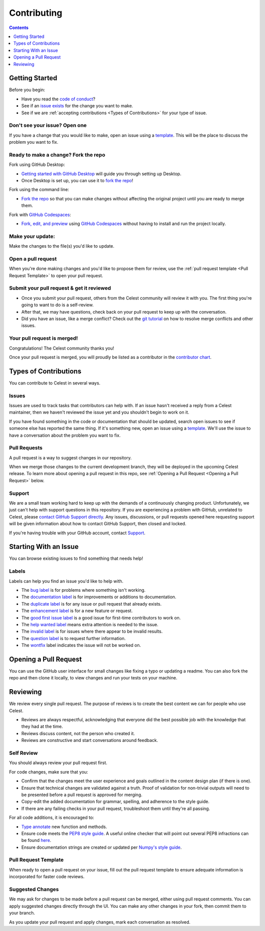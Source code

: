 Contributing
============

.. contents:: Contents
   :depth: 1
   :local:

Getting Started
---------------

Before you begin:

* Have you read the `code of conduct <https://github.com/JaiWillems/Celest/blob/main/CODE_OF_CONDUCT.md>`_?

* See if an `issue exists <https://github.com/JaiWillems/Celest/issues>`_ for the change you want to make.

* See if we are :ref:`accepting contributions <Types of Contributions>` for your type of issue.

Don't see your issue? Open one
^^^^^^^^^^^^^^^^^^^^^^^^^^^^^^

If you have a change that you would like to make, open an issue using a `template <https://github.com/JaiWillems/Celest/issues/new/choose>`_. This will be the place to discuss the problem you want to fix.

Ready to make a change? Fork the repo
^^^^^^^^^^^^^^^^^^^^^^^^^^^^^^^^^^^^^

Fork using GitHub Desktop:

* `Getting started with GitHub Desktop <https://docs.github.com/en/desktop/installing-and-configuring-github-desktop/overview/getting-started-with-github-desktop>`_ will guide you through setting up Desktop.

* Once Desktop is set up, you can use it to `fork the repo <https://docs.github.com/en/desktop/contributing-and-collaborating-using-github-desktop/adding-and-cloning-repositories/cloning-and-forking-repositories-from-github-desktop>`_!

Fork using the command line:

* `Fork the repo <https://docs.github.com/en/get-started/quickstart/fork-a-repo#fork-an-example-repository>`__ so that you can make changes without affecting the original project until you are ready to merge them.

Fork with `GitHub Codespaces <https://github.com/features/codespaces>`_:

* `Fork, edit, and preview <https://docs.github.com/en/codespaces/developing-in-codespaces/creating-a-codespace>`_ using `GitHub Codespaces <https://github.com/features/codespaces>`_ without having to install and run the project locally.

Make your update:
^^^^^^^^^^^^^^^^^

Make the changes to the file(s) you'd like to update.

Open a pull request
^^^^^^^^^^^^^^^^^^^

When you're done making changes and you'd like to propose them for review, use the :ref:`pull request template <Pull Request Template>` to open your pull request.

Submit your pull request & get it reviewed
^^^^^^^^^^^^^^^^^^^^^^^^^^^^^^^^^^^^^^^^^^

* Once you submit your pull request, others from the Celest community will review it with you. The first thing you're going to want to do is a self-review.

* After that, we may have questions, check back on your pull request to keep up with the conversation.

* Did you have an issue, like a merge conflict? Check out the `git tutorial <https://lab.github.com/githubtraining/managing-merge-conflicts>`_ on how to resolve merge conflicts and other issues.

Your pull request is merged!
^^^^^^^^^^^^^^^^^^^^^^^^^^^^

Congratulations! The Celest community thanks you!

Once your pull request is merged, you will proudly be listed as a contributor in the `contributor chart <https://github.com/JaiWillems/Celest/graphs/contributors>`_.

Types of Contributions
----------------------

You can contribute to Celest in several ways.

Issues
^^^^^^

Issues are used to track tasks that contributors can help with. If an issue hasn't received a reply from a Celest maintainer, then we haven't reviewed the issue yet and you shouldn't begin to work on it.

If you have found something in the code or documentation that should be updated, search open issues to see if someone else has reported the same thing. If it's something new, open an issue using a `template <https://github.com/JaiWillems/Celest/issues/new/choose>`_. We'll use the issue to have a conversation about the problem you want to fix.

Pull Requests
^^^^^^^^^^^^^

A pull request is a way to suggest changes in our repository.

When we merge those changes to the current development branch, they will be deployed in the upcoming Celest release. To learn more about opening a pull request in this repo, see :ref:`Opening a Pull Request <Opening a Pull Request>` below.

Support
^^^^^^^

We are a small team working hard to keep up with the demands of a continuously changing product. Unfortunately, we just can't help with support questions in this repository. If you are experiencing a problem with GitHub, unrelated to Celest, please `contact GitHub Support directly <https://support.github.com/request>`_. Any issues, discussions, or pull requests opened here requesting support will be given information about how to contact GitHub Support, then closed and locked.

If you're having trouble with your GitHub account, contact `Support <https://support.github.com/contact?tags=docs-contributing-guide>`_.

Starting With an Issue
----------------------

You can browse existing issues to find something that needs help!

Labels
^^^^^^

Labels can help you find an issue you'd like to help with.

* The `bug label <https://github.com/JaiWillems/Celest/labels/bug>`_ is for problems where something isn't working.

* The `documentation label <https://github.com/JaiWillems/Celest/labels/documentation>`_ is for improvements or additions to documentation.

* The `duplicate label <https://github.com/JaiWillems/Celest/labels/duplicate>`_ is for any issue or pull request that already exists.

* The `enhancement label <https://github.com/JaiWillems/Celest/labels/enhancement>`_ is for a new feature or request.

* The `good first issue label <https://github.com/JaiWillems/Celest/labels/good%20first%20issue>`_ is a good issue for first-time contributors to work on.

* The `help wanted label <https://github.com/JaiWillems/Celest/labels/help%20wanted>`_ means extra attention is needed to the issue.

* The `invalid label <https://github.com/JaiWillems/Celest/labels/invalid>`_ is for issues where there appear to be invalid results.

* The `question label <https://github.com/JaiWillems/Celest/labels/question>`_ is to request further information.

* The `wontfix <https://github.com/JaiWillems/Celest/labels/wontfix>`_ label indicates the issue will not be worked on.

Opening a Pull Request
----------------------

You can use the GitHub user interface for small changes like fixing a typo or updating a readme. You can also fork the repo and then clone it locally, to view changes and run your tests on your machine.

Reviewing
---------

We review every single pull request. The purpose of reviews is to create the best content we can for people who use Celest.

* Reviews are always respectful, acknowledging that everyone did the best possible job with the knowledge that they had at the time.

* Reviews discuss content, not the person who created it.

* Reviews are constructive and start conversations around feedback.

Self Review
^^^^^^^^^^^

You should always review your pull request first.

For code changes, make sure that you:

* Confirm that the changes meet the user experience and goals outlined in the content design plan (if there is one).

* Ensure that technical changes are validated against a truth. Proof of validation for non-trivial outputs will need to be presented before a pull request is approved for merging.

* Copy-edit the added documentation for grammar, spelling, and adherence to the style guide.

* If there are any failing checks in your pull request, troubleshoot them until they're all passing.

For all code additions, it is encouraged to:

* `Type annotate <https://docs.python.org/3/library/typing.html>`_ new function and methods.

* Ensure code meets the `PEP8 style guide <https://www.python.org/dev/peps/pep-0008/>`_. A useful online checker that will point out several PEP8 infractions can be found `here <http://pep8online.com/>`_.

* Ensure documentation strings are created or updated per `Numpy's style guide <https://numpydoc.readthedocs.io/en/latest/format.html>`_.

Pull Request Template
^^^^^^^^^^^^^^^^^^^^^

When ready to open a pull request on your issue, fill out the pull request template to ensure adequate information is incorporated for faster code reviews.

Suggested Changes
^^^^^^^^^^^^^^^^^

We may ask for changes to be made before a pull request can be merged, either using pull request comments. You can apply suggested changes directly through the UI. You can make any other changes in your fork, then commit them to your branch.

As you update your pull request and apply changes, mark each conversation as resolved.
